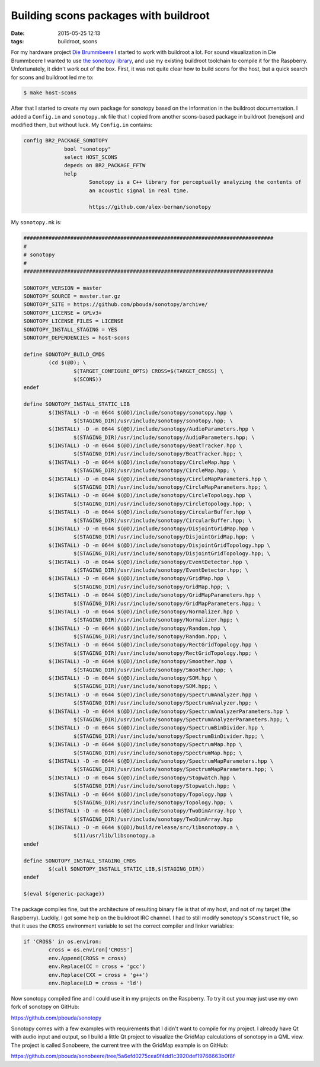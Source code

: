 Building scons packages with buildroot
======================================
:date: 2015-05-25 12:13
:tags: buildroot, scons

For my hardware project `Die Brummbeere
<http://brummbeere.readthedocs.org/en/latest/>`_ I started to work with
buildroot a lot. For sound visualization in Die Brummbeere I wanted to use
`the sonotopy library <https://github.com/alex-berman/sonotopy>`_, and use my
existing buildroot toolchain to compile it for the Raspberry. Unfortunately, it
didn't work out of the box. First, it was not quite clear how to build scons
for the host, but a quick search for scons and buildroot led me to:

.. code-block:: sh

   $ make host-scons

After that I started to create my own package for sonotopy based on the
information in the buildroot documentation. I added a ``Config.in`` and
``sonotopy.mk`` file that I copied from another scons-based package in buildroot
(benejson) and modified them, but without luck. My ``Config.in`` contains:

.. code-block:: config

   config BR2_PACKAGE_SONOTOPY
		bool "sonotopy"
		select HOST_SCONS
		depeds on BR2_PACKAGE_FFTW
		help
			Sonotopy is a C++ library for perceptually analyzing the contents of
			an acoustic signal in real time.

			https://github.com/alex-berman/sonotopy


My ``sonotopy.mk`` is:

.. code-block:: config

	################################################################################
	#
	# sonotopy
	#
	################################################################################

	SONOTOPY_VERSION = master
	SONOTOPY_SOURCE = master.tar.gz
	SONOTOPY_SITE = https://github.com/pbouda/sonotopy/archive/
	SONOTOPY_LICENSE = GPLv3+
	SONOTOPY_LICENSE_FILES = LICENSE
	SONOTOPY_INSTALL_STAGING = YES
	SONOTOPY_DEPENDENCIES = host-scons

	define SONOTOPY_BUILD_CMDS
		(cd $(@D); \
			$(TARGET_CONFIGURE_OPTS) CROSS=$(TARGET_CROSS) \
			$(SCONS))
	endef

	define SONOTOPY_INSTALL_STATIC_LIB
		$(INSTALL) -D -m 0644 $(@D)/include/sonotopy/sonotopy.hpp \
			$(STAGING_DIR)/usr/include/sonotopy/sonotopy.hpp; \
		$(INSTALL) -D -m 0644 $(@D)/include/sonotopy/AudioParameters.hpp \
			$(STAGING_DIR)/usr/include/sonotopy/AudioParameters.hpp; \
		$(INSTALL) -D -m 0644 $(@D)/include/sonotopy/BeatTracker.hpp \
			$(STAGING_DIR)/usr/include/sonotopy/BeatTracker.hpp; \
		$(INSTALL) -D -m 0644 $(@D)/include/sonotopy/CircleMap.hpp \
			$(STAGING_DIR)/usr/include/sonotopy/CircleMap.hpp; \
		$(INSTALL) -D -m 0644 $(@D)/include/sonotopy/CircleMapParameters.hpp \
			$(STAGING_DIR)/usr/include/sonotopy/CircleMapParameters.hpp; \
		$(INSTALL) -D -m 0644 $(@D)/include/sonotopy/CircleTopology.hpp \
			$(STAGING_DIR)/usr/include/sonotopy/CircleTopology.hpp; \
		$(INSTALL) -D -m 0644 $(@D)/include/sonotopy/CircularBuffer.hpp \
			$(STAGING_DIR)/usr/include/sonotopy/CircularBuffer.hpp; \
		$(INSTALL) -D -m 0644 $(@D)/include/sonotopy/DisjointGridMap.hpp \
			$(STAGING_DIR)/usr/include/sonotopy/DisjointGridMap.hpp; \
		$(INSTALL) -D -m 0644 $(@D)/include/sonotopy/DisjointGridTopology.hpp \
			$(STAGING_DIR)/usr/include/sonotopy/DisjointGridTopology.hpp; \
		$(INSTALL) -D -m 0644 $(@D)/include/sonotopy/EventDetector.hpp \
			$(STAGING_DIR)/usr/include/sonotopy/EventDetector.hpp; \
		$(INSTALL) -D -m 0644 $(@D)/include/sonotopy/GridMap.hpp \
			$(STAGING_DIR)/usr/include/sonotopy/GridMap.hpp; \
		$(INSTALL) -D -m 0644 $(@D)/include/sonotopy/GridMapParameters.hpp \
			$(STAGING_DIR)/usr/include/sonotopy/GridMapParameters.hpp; \
		$(INSTALL) -D -m 0644 $(@D)/include/sonotopy/Normalizer.hpp \
			$(STAGING_DIR)/usr/include/sonotopy/Normalizer.hpp; \
		$(INSTALL) -D -m 0644 $(@D)/include/sonotopy/Random.hpp \
			$(STAGING_DIR)/usr/include/sonotopy/Random.hpp; \
		$(INSTALL) -D -m 0644 $(@D)/include/sonotopy/RectGridTopology.hpp \
			$(STAGING_DIR)/usr/include/sonotopy/RectGridTopology.hpp; \
		$(INSTALL) -D -m 0644 $(@D)/include/sonotopy/Smoother.hpp \
			$(STAGING_DIR)/usr/include/sonotopy/Smoother.hpp; \
		$(INSTALL) -D -m 0644 $(@D)/include/sonotopy/SOM.hpp \
			$(STAGING_DIR)/usr/include/sonotopy/SOM.hpp; \
		$(INSTALL) -D -m 0644 $(@D)/include/sonotopy/SpectrumAnalyzer.hpp \
			$(STAGING_DIR)/usr/include/sonotopy/SpectrumAnalyzer.hpp; \
		$(INSTALL) -D -m 0644 $(@D)/include/sonotopy/SpectrumAnalyzerParameters.hpp \
			$(STAGING_DIR)/usr/include/sonotopy/SpectrumAnalyzerParameters.hpp; \
		$(INSTALL) -D -m 0644 $(@D)/include/sonotopy/SpectrumBinDivider.hpp \
			$(STAGING_DIR)/usr/include/sonotopy/SpectrumBinDivider.hpp; \
		$(INSTALL) -D -m 0644 $(@D)/include/sonotopy/SpectrumMap.hpp \
			$(STAGING_DIR)/usr/include/sonotopy/SpectrumMap.hpp; \
		$(INSTALL) -D -m 0644 $(@D)/include/sonotopy/SpectrumMapParameters.hpp \
			$(STAGING_DIR)/usr/include/sonotopy/SpectrumMapParameters.hpp; \
		$(INSTALL) -D -m 0644 $(@D)/include/sonotopy/Stopwatch.hpp \
			$(STAGING_DIR)/usr/include/sonotopy/Stopwatch.hpp; \
		$(INSTALL) -D -m 0644 $(@D)/include/sonotopy/Topology.hpp \
			$(STAGING_DIR)/usr/include/sonotopy/Topology.hpp; \
		$(INSTALL) -D -m 0644 $(@D)/include/sonotopy/TwoDimArray.hpp \
			$(STAGING_DIR)/usr/include/sonotopy/TwoDimArray.hpp
		$(INSTALL) -D -m 0644 $(@D)/build/release/src/libsonotopy.a \
			$(1)/usr/lib/libsonotopy.a
	endef

	define SONOTOPY_INSTALL_STAGING_CMDS
		$(call SONOTOPY_INSTALL_STATIC_LIB,$(STAGING_DIR))
	endef

	$(eval $(generic-package))

The package compiles fine, but the architecture of resulting binary file is that
of my host, and not of my target (the Raspberry). Luckily, I got some help on
the buildroot IRC channel. I had to still modify sonotopy's ``SConstruct`` file,
so that it uses the ``CROSS`` environment variable to set the correct compiler
and linker variables:

.. code-block:: python

	if 'CROSS' in os.environ:
		cross = os.environ['CROSS']
		env.Append(CROSS = cross)
		env.Replace(CC = cross + 'gcc')
		env.Replace(CXX = cross + 'g++')
		env.Replace(LD = cross + 'ld')

Now sonotopy compiled fine and I could use it in my projects on the Raspberry.
To try it out you may just use my own fork of sonotopy on GitHub:

https://github.com/pbouda/sonotopy

Sonotopy comes with a few examples with requirements that I didn't want to
compile for my project. I already have Qt with audio input and output, so I 
build a little Qt project to visualize the GridMap calculations of sonotopy
in a QML view. The project is called Sonobeere, the current tree with the
GridMap example is on GitHub:

https://github.com/pbouda/sonobeere/tree/5a6efd0275cea9f4dd1c3920def19766663b0f8f
